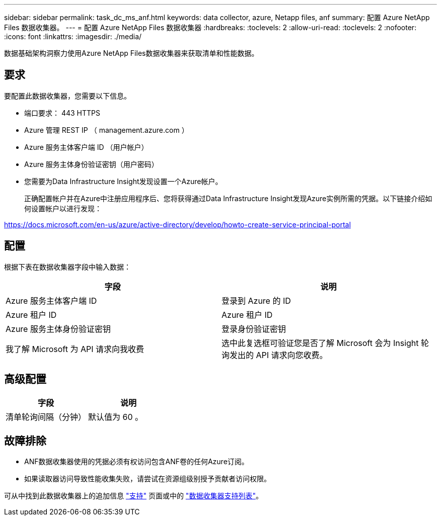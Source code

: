 ---
sidebar: sidebar 
permalink: task_dc_ms_anf.html 
keywords: data collector, azure, Netapp files, anf 
summary: 配置 Azure NetApp Files 数据收集器。 
---
= 配置 Azure NetApp Files 数据收集器
:hardbreaks:
:toclevels: 2
:allow-uri-read: 
:toclevels: 2
:nofooter: 
:icons: font
:linkattrs: 
:imagesdir: ./media/


[role="lead"]
数据基础架构洞察力使用Azure NetApp Files数据收集器来获取清单和性能数据。



== 要求

要配置此数据收集器，您需要以下信息。

* 端口要求： 443 HTTPS
* Azure 管理 REST IP （ management.azure.com ）
* Azure 服务主体客户端 ID （用户帐户）
* Azure 服务主体身份验证密钥（用户密码）
* 您需要为Data Infrastructure Insight发现设置一个Azure帐户。
+
正确配置帐户并在Azure中注册应用程序后、您将获得通过Data Infrastructure Insight发现Azure实例所需的凭据。以下链接介绍如何设置帐户以进行发现：



https://docs.microsoft.com/en-us/azure/active-directory/develop/howto-create-service-principal-portal[]



== 配置

根据下表在数据收集器字段中输入数据：

[cols="2*"]
|===
| 字段 | 说明 


| Azure 服务主体客户端 ID | 登录到 Azure 的 ID 


| Azure 租户 ID | Azure 租户 ID 


| Azure 服务主体身份验证密钥 | 登录身份验证密钥 


| 我了解 Microsoft 为 API 请求向我收费 | 选中此复选框可验证您是否了解 Microsoft 会为 Insight 轮询发出的 API 请求向您收费。 
|===


== 高级配置

[cols="2*"]
|===
| 字段 | 说明 


| 清单轮询间隔（分钟） | 默认值为 60 。 
|===


== 故障排除

* ANF数据收集器使用的凭据必须有权访问包含ANF卷的任何Azure订阅。
* 如果读取器访问导致性能收集失败，请尝试在资源组级别授予贡献者访问权限。


可从中找到此数据收集器上的追加信息 link:concept_requesting_support.html["支持"] 页面或中的 link:reference_data_collector_support_matrix.html["数据收集器支持列表"]。
